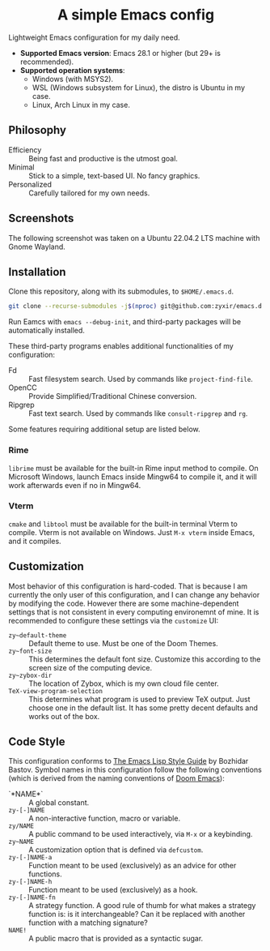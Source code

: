 #+html: <div align="center">
* A simple Emacs config
#+html: </div>

Lightweight Emacs configuration for my daily need.

- *Supported Emacs version*: Emacs 28.1 or higher (but 29+ is recommended).
- *Supported operation systems*:
  - Windows (with MSYS2).
  - WSL (Windows subsystem for Linux), the distro is Ubuntu in my case.
  - Linux, Arch Linux in my case.

** Philosophy

- Efficiency :: Being fast and productive is the utmost goal.
- Minimal :: Stick to a simple, text-based UI.  No fancy graphics.
- Personalized :: Carefully tailored for my own needs.

** Screenshots

The following screenshot was taken on a Ubuntu 22.04.2 LTS machine with Gnome Wayland.

[[file:etc/screenshots/zyemacs_20230307.png]]

** Installation

Clone this repository, along with its submodules, to ~$HOME/.emacs.d~.

#+begin_src sh
  git clone --recurse-submodules -j$(nproc) git@github.com:zyxir/emacs.d.git ~/.emacs.d
#+end_src

Run Eamcs with ~emacs --debug-init~, and third-party packages will be automatically installed.

These third-party programs enables additional functionalities of my configuration:

- Fd :: Fast filesystem search.  Used by commands like ~project-find-file~.
- OpenCC :: Provide Simplified/Traditional Chinese conversion.
- Ripgrep :: Fast text search.  Used by commands like ~consult-ripgrep~ and ~rg~.

Some features requiring additional setup are listed below.

*** Rime

~librime~ must be available for the built-in Rime input method to compile.  On Microsoft Windows, launch Emacs inside Mingw64 to compile it, and it will work afterwards even if no in Mingw64.

*** Vterm

~cmake~ and ~libtool~ must be available for the built-in terminal Vterm to compile.  Vterm is not available on Windows.  Just ~M-x vterm~ inside Emacs, and it compiles.

** Customization

Most behavior of this configuration is hard-coded.  That is because I am currently the only user of this configuration, and I can change any behavior by modifying the code.  However there are some machine-dependent settings that is not consistent in every computing environemnt of mine.  It is recommended to configure these settings via the ~customize~ UI:

- ~zy~default-theme~ :: Default theme to use.  Must be one of the Doom Themes.
- ~zy~font-size~ :: This determines the default font size.  Customize this according to the screen size of the computing device.
- ~zy~zybox-dir~ :: The location of Zybox, which is my own cloud file center.
- ~TeX-view-program-selection~ :: This determines what program is used to preview TeX output.  Just choose one in the default list.  It has some pretty decent defaults and works out of the box.

** Code Style

This configuration conforms to [[https://github.com/bbatsov/emacs-lisp-style-guide][The Emacs Lisp Style Guide]] by Bozhidar Bastov.  Symbol names in this configuration follow the following conventions (which is derived from the naming conventions of [[https://github.com/doomemacs/doomemacs][Doom Emacs]]):

- `*NAME*` :: A global constant.
- ~zy-[-]NAME~ :: A non-interactive function, macro or variable.
- ~zy/NAME~ :: A public command to be used interactively, via =M-x= or a keybinding.
- ~zy~NAME~ :: A customization option that is defined via ~defcustom~.
- ~zy-[-]NAME-a~ :: Function meant to be used (exclusively) as an advice for other functions.
- ~zy-[-]NAME-h~ :: Function meant to be used (exclusively) as a hook.
- ~zy-[-]NAME-fn~ :: A strategy function.  A good rule of thumb for what makes a strategy function is: is it interchangeable? Can it be replaced with another function with a matching signature?
- ~NAME!~ :: A public macro that is provided as a syntactic sugar.
